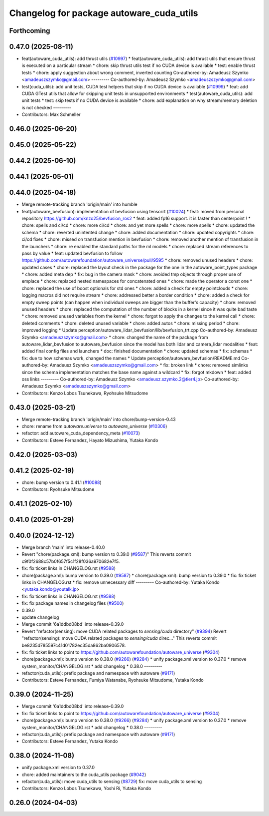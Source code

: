^^^^^^^^^^^^^^^^^^^^^^^^^^^^^^^^^^^^^^^^^
Changelog for package autoware_cuda_utils
^^^^^^^^^^^^^^^^^^^^^^^^^^^^^^^^^^^^^^^^^

Forthcoming
-----------

0.47.0 (2025-08-11)
-------------------
* feat(autoware_cuda_utils): add thrust utils (`#10997 <https://github.com/autowarefoundation/autoware_universe/issues/10997>`_)
  * feat(autoware_cuda_utils): add thrust utils that ensure thrust is executed on a particular stream
  * chore: skip thrust utils test if no CUDA device is available
  * test: enable thrust tests
  * chore: apply suggestion about wrong comment, inverted counting
  Co-authored-by: Amadeusz Szymko <amadeuszszymko@gmail.com>
  ---------
  Co-authored-by: Amadeusz Szymko <amadeuszszymko@gmail.com>
* test(cuda_utils): add unit tests, CUDA test helpers that skip if no CUDA device is available (`#10999 <https://github.com/autowarefoundation/autoware_universe/issues/10999>`_)
  * feat: add CUDA GTest utils that allow for skipping unit tests in unsupported environments
  * test(autoware_cuda_utils): add unit tests
  * test: skip tests if no CUDA device is available
  * chore: add explanation on why stream/memory deletion is not checked
  ---------
* Contributors: Max Schmeller

0.46.0 (2025-06-20)
-------------------

0.45.0 (2025-05-22)
-------------------

0.44.2 (2025-06-10)
-------------------

0.44.1 (2025-05-01)
-------------------

0.44.0 (2025-04-18)
-------------------
* Merge remote-tracking branch 'origin/main' into humble
* feat(autoware_bevfusion): implementation of bevfusion using tensorrt (`#10024 <https://github.com/autowarefoundation/autoware_universe/issues/10024>`_)
  * feat: moved from personal repository https://github.com/knzo25/bevfusion_ros2
  * feat: added fp16 support. it is faster than centerpoint !
  * chore: spells and ci/cd
  * chore: more ci/cd
  * chore: and yet more spells
  * chore: more spells
  * chore: updated the schema
  * chore: reverted unintented change
  * chore: added documentation
  * chore: updated copyrights
  * chore: ci/cd fixes
  * chore: missed on transfusion mention in bevfusion
  * chore: removed another mention of transfusion in the launchers
  * chore: re enabled the standard paths for the ml models
  * chore: replaced stream references to pass by value
  * feat: updated bevfusion to follow https://github.com/autowarefoundation/autoware_universe/pull/9595
  * chore: removed unused headers
  * chore: updated cases
  * chore: replaced the layout check in the package for the one in the autoware_point_types package
  * chore: added meta dep
  * fix: bug in the camera mask
  * chore: avoided tmp objects through proper use of emplace
  * chore: replaced nested namespaces for concatenated ones
  * chore: made the operator a const one
  * chore: replaced the use of boost optionals for std ones
  * chore: added a check for empty pointclouds
  * chore: logging macros did not require stream
  * chore: addressed better a border condition
  * chore: added a check for empty sweep points (can happen when individual sweeps are bigger than the buffer's capacity)
  * chore: removed unused headers
  * chore: replaced the computation of the number of blocks in a kernel since it was quite bad taste
  * chore: removed unused variables from the kernel
  * chore: forgot to apply the changes to the kernel call
  * chore: deleted comments
  * chore: deleted unused variable
  * chore: added autos
  * chore: missing period
  * chore: improved logging
  * Update perception/autoware_lidar_bevfusion/lib/bevfusion_trt.cpp
  Co-authored-by: Amadeusz Szymko <amadeuszszymko@gmail.com>
  * chore: changed the name of the package from autoware_lidar_bevfusion to autoware_bevfusion since the model has both lidar and camera_lidar modalities
  * feat: added final config files and launchers
  * doc: finished documentation
  * chore: updated schemas
  * fix: schemas
  * fix: due to how schemas work, changed the names
  * Update perception/autoware_bevfusion/README.md
  Co-authored-by: Amadeusz Szymko <amadeuszszymko@gmail.com>
  * fix: broken link
  * chore: removed simlinks since the schema implementation matches the base name against a wildcard
  * fix: forgot mkdown
  * feat: added oss links
  ---------
  Co-authored-by: Amadeusz Szymko <amadeusz.szymko.2@tier4.jp>
  Co-authored-by: Amadeusz Szymko <amadeuszszymko@gmail.com>
* Contributors: Kenzo Lobos Tsunekawa, Ryohsuke Mitsudome

0.43.0 (2025-03-21)
-------------------
* Merge remote-tracking branch 'origin/main' into chore/bump-version-0.43
* chore: rename from `autoware.universe` to `autoware_universe` (`#10306 <https://github.com/autowarefoundation/autoware_universe/issues/10306>`_)
* refactor: add autoware_cuda_dependency_meta (`#10073 <https://github.com/autowarefoundation/autoware_universe/issues/10073>`_)
* Contributors: Esteve Fernandez, Hayato Mizushima, Yutaka Kondo

0.42.0 (2025-03-03)
-------------------

0.41.2 (2025-02-19)
-------------------
* chore: bump version to 0.41.1 (`#10088 <https://github.com/autowarefoundation/autoware_universe/issues/10088>`_)
* Contributors: Ryohsuke Mitsudome

0.41.1 (2025-02-10)
-------------------

0.41.0 (2025-01-29)
-------------------

0.40.0 (2024-12-12)
-------------------
* Merge branch 'main' into release-0.40.0
* Revert "chore(package.xml): bump version to 0.39.0 (`#9587 <https://github.com/autowarefoundation/autoware_universe/issues/9587>`_)"
  This reverts commit c9f0f2688c57b0f657f5c1f28f036a970682e7f5.
* fix: fix ticket links in CHANGELOG.rst (`#9588 <https://github.com/autowarefoundation/autoware_universe/issues/9588>`_)
* chore(package.xml): bump version to 0.39.0 (`#9587 <https://github.com/autowarefoundation/autoware_universe/issues/9587>`_)
  * chore(package.xml): bump version to 0.39.0
  * fix: fix ticket links in CHANGELOG.rst
  * fix: remove unnecessary diff
  ---------
  Co-authored-by: Yutaka Kondo <yutaka.kondo@youtalk.jp>
* fix: fix ticket links in CHANGELOG.rst (`#9588 <https://github.com/autowarefoundation/autoware_universe/issues/9588>`_)
* fix: fix package names in changelog files (`#9500 <https://github.com/autowarefoundation/autoware_universe/issues/9500>`_)
* 0.39.0
* update changelog
* Merge commit '6a1ddbd08bd' into release-0.39.0
* Revert "refactor(sensing): move CUDA related packages to `sensing/cuda` directory" (`#9394 <https://github.com/autowarefoundation/autoware_universe/issues/9394>`_)
  Revert "refactor(sensing): move CUDA related packages to `sensing/cuda` direc…"
  This reverts commit be8235d785597c41d01782ec35da862ba0906578.
* fix: fix ticket links to point to https://github.com/autowarefoundation/autoware_universe (`#9304 <https://github.com/autowarefoundation/autoware_universe/issues/9304>`_)
* chore(package.xml): bump version to 0.38.0 (`#9266 <https://github.com/autowarefoundation/autoware_universe/issues/9266>`_) (`#9284 <https://github.com/autowarefoundation/autoware_universe/issues/9284>`_)
  * unify package.xml version to 0.37.0
  * remove system_monitor/CHANGELOG.rst
  * add changelog
  * 0.38.0
  ---------
* refactor(cuda_utils): prefix package and namespace with autoware (`#9171 <https://github.com/autowarefoundation/autoware_universe/issues/9171>`_)
* Contributors: Esteve Fernandez, Fumiya Watanabe, Ryohsuke Mitsudome, Yutaka Kondo

0.39.0 (2024-11-25)
-------------------
* Merge commit '6a1ddbd08bd' into release-0.39.0
* fix: fix ticket links to point to https://github.com/autowarefoundation/autoware_universe (`#9304 <https://github.com/autowarefoundation/autoware_universe/issues/9304>`_)
* chore(package.xml): bump version to 0.38.0 (`#9266 <https://github.com/autowarefoundation/autoware_universe/issues/9266>`_) (`#9284 <https://github.com/autowarefoundation/autoware_universe/issues/9284>`_)
  * unify package.xml version to 0.37.0
  * remove system_monitor/CHANGELOG.rst
  * add changelog
  * 0.38.0
  ---------
* refactor(cuda_utils): prefix package and namespace with autoware (`#9171 <https://github.com/autowarefoundation/autoware_universe/issues/9171>`_)
* Contributors: Esteve Fernandez, Yutaka Kondo

0.38.0 (2024-11-08)
-------------------
* unify package.xml version to 0.37.0
* chore: added maintainers to the cuda_utils package (`#9042 <https://github.com/autowarefoundation/autoware_universe/issues/9042>`_)
* refactor(cuda_utils): move cuda_utils to sensing (`#8729 <https://github.com/autowarefoundation/autoware_universe/issues/8729>`_)
  fix: move cuda_utils to sensing
* Contributors: Kenzo Lobos Tsunekawa, Yoshi Ri, Yutaka Kondo

0.26.0 (2024-04-03)
-------------------
